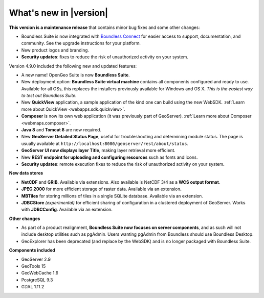 .. _whatsnew:

What's new in |version|
=======================

**This version is a maintenance release** that contains minor bug fixes and some other changes:

* Boundless Suite is now integrated with `Boundless Connect <https://connect.boundlessgeo.com/>`__ for easier access to support, documentation, and community.  See the upgrade instructions for your platform.

* New product logos and branding.

* **Security updates**: fixes to reduce the risk of unauthorized activity on your system.

Version 4.9.0 included the following new and updated features:

* A new name! OpenGeo Suite is now **Boundless Suite**.

* New deployment option: **Boundless Suite virtual machine** contains all components configured and ready to use. Available for all OSs, this replaces the installers previously available for Windows and OS X. *This is the easiest way to test out Boundless Suite.*

* New **QuickView** application, a sample application of the kind one can build using the new WebSDK. :ref:`Learn more about QuickView <webapps.sdk.quickview>`.

* **Composer** is now its own web application (it was previously part of GeoServer). :ref:`Learn more about Composer <webmaps.composer>`.

* **Java 8** and **Tomcat 8** are now required.

* New **GeoServer Detailed Status Page**, useful for troubleshooting and determining module status. The page is usually available at ``http://localhost:8080/geoserver/rest/about/status``.

* **GeoServer UI now displays layer Title**, making layer retrieval more efficient. 

* New **REST endpoint for uploading and configuring resources** such as fonts and icons.

* **Security updates**: remote execution fixes to reduce the risk of unauthorized activity on your system.


**New data stores**

* **NetCDF** and **GRIB**. Available via extensions. Also available is NetCDF 3/4 as a **WCS output format**.

* **JPEG 2000** for more efficient storage of raster data. Available via an extension.

* **MBTiles** for storing millions of tiles in a single SQLite database. Available via an extension.

* **JDBCStore** *(experimental)* for efficient sharing of configuration in a clustered deployment of GeoServer. Works with **JDBCConfig**. Available via an extension.

**Other changes**

* As part of a product realignment, **Boundless Suite now focuses on server components**, and as such will not include desktop utilities such as pgAdmin. Users wanting pgAdmin from Boundless should use Boundless Desktop.

* GeoExplorer has been deprecated (and replace by the WebSDK) and is no longer packaged with Boundless Suite.

**Components included**

* GeoServer 2.9
* GeoTools 15
* GeoWebCache 1.9
* PostgreSQL 9.3
* GDAL 1.11.2

